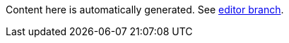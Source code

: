 Content here is automatically generated. See https://github.com/tsachev/tsachev.github.io/tree/editor[editor branch].